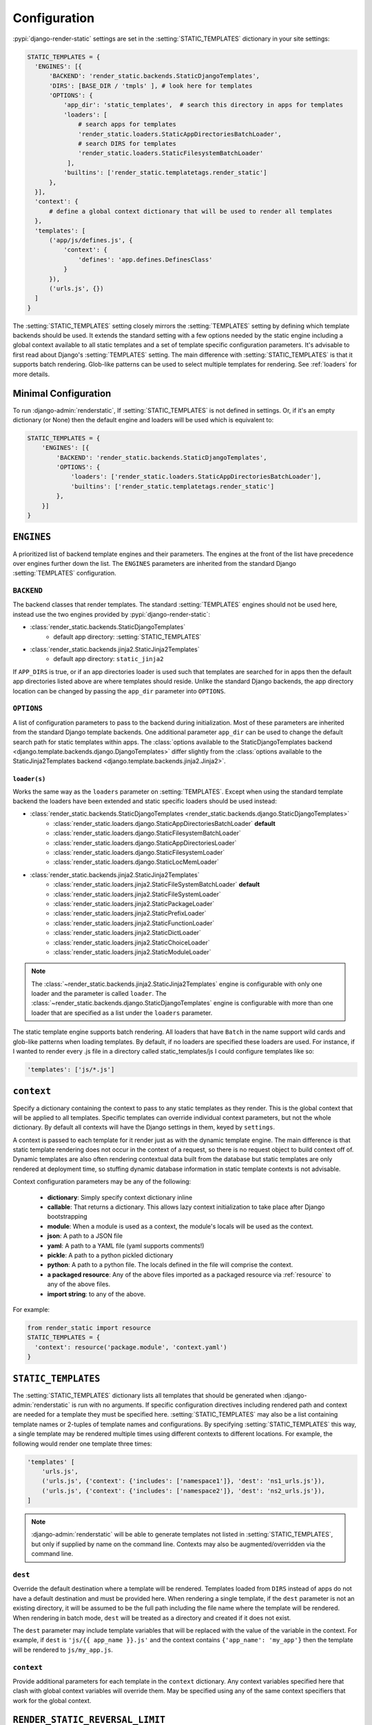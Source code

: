 .. _ref-configuration:

=============
Configuration
=============

:pypi:`django-render-static` settings are set in the :setting:`STATIC_TEMPLATES` dictionary in your
site settings:

.. code-block:: python

      STATIC_TEMPLATES = {
        'ENGINES': [{
            'BACKEND': 'render_static.backends.StaticDjangoTemplates',
            'DIRS': [BASE_DIR / 'tmpls' ], # look here for templates
            'OPTIONS': {
                'app_dir': 'static_templates',  # search this directory in apps for templates
                'loaders': [
                    # search apps for templates
                    'render_static.loaders.StaticAppDirectoriesBatchLoader',
                    # search DIRS for templates
                    'render_static.loaders.StaticFilesystemBatchLoader'
                 ],
                'builtins': ['render_static.templatetags.render_static']
            },
        }],
        'context': {
            # define a global context dictionary that will be used to render all templates
        },
        'templates': [
            ('app/js/defines.js', {
                'context': {
                    'defines': 'app.defines.DefinesClass'
                }
            }),
            ('urls.js', {})
        ]
      }

The :setting:`STATIC_TEMPLATES` setting closely mirrors the :setting:`TEMPLATES` setting by defining
which template backends should be used. It extends the standard setting with a few options needed by
the static engine including a global context available to all static templates and a set of template
specific configuration parameters. It's advisable to first read about Django's :setting:`TEMPLATES`
setting. The main difference with :setting:`STATIC_TEMPLATES` is that it supports batch rendering.
Glob-like patterns can be used to select multiple templates for rendering. See :ref:`loaders` for
more details.

Minimal Configuration
---------------------

To run :django-admin:`renderstatic`, If :setting:`STATIC_TEMPLATES` is not defined in settings. Or,
if it's an empty dictionary (or None) then the default engine and loaders will be used which is
equivalent to:

.. code-block:: python

    STATIC_TEMPLATES = {
        'ENGINES': [{
            'BACKEND': 'render_static.backends.StaticDjangoTemplates',
            'OPTIONS': {
                'loaders': ['render_static.loaders.StaticAppDirectoriesBatchLoader'],
                'builtins': ['render_static.templatetags.render_static']
            },
        }]
    }



``ENGINES``
-----------

A prioritized list of backend template engines and their parameters. The engines at the front of the
list have precedence over engines further down the list. The ``ENGINES`` parameters are inherited
from the standard Django :setting:`TEMPLATES` configuration.

``BACKEND``
~~~~~~~~~~~
The backend classes that render templates. The standard :setting:`TEMPLATES` engines should not be
used here, instead use the two engines provided by :pypi:`django-render-static`:

- :class:`render_static.backends.StaticDjangoTemplates`
    - default app directory: :setting:`STATIC_TEMPLATES`
- :class:`render_static.backends.jinja2.StaticJinja2Templates`
    - default app directory: ``static_jinja2``

If ``APP_DIRS`` is true, or if an app directories loader is used such that templates are searched
for in apps then the default app directories listed above are where templates should reside. Unlike
the standard Django backends, the app directory location can be changed by passing the ``app_dir``
parameter into ``OPTIONS``.

``OPTIONS``
~~~~~~~~~~~

A list of configuration parameters to pass to the backend during initialization. Most of these
parameters are inherited from the standard Django template backends. One additional parameter
``app_dir`` can be used to change the default search path for static templates within apps. The
:class:`options available to the StaticDjangoTemplates backend <django.template.backends.django.DjangoTemplates>`
differ slightly from the :class:`options available to the StaticJinja2Templates backend <django.template.backends.jinja2.Jinja2>`.

.. _loaders:

``loader(s)``
*************

Works the same way as the ``loaders`` parameter on :setting:`TEMPLATES`. Except when using the
standard template backend the loaders have been extended and static specific loaders should be used
instead:

- :class:`render_static.backends.StaticDjangoTemplates <render_static.backends.django.StaticDjangoTemplates>`
    - :class:`render_static.loaders.django.StaticAppDirectoriesBatchLoader` **default**
    - :class:`render_static.loaders.django.StaticFilesystemBatchLoader`
    - :class:`render_static.loaders.django.StaticAppDirectoriesLoader`
    - :class:`render_static.loaders.django.StaticFilesystemLoader`
    - :class:`render_static.loaders.django.StaticLocMemLoader`

- :class:`render_static.backends.jinja2.StaticJinja2Templates`
    - :class:`render_static.loaders.jinja2.StaticFileSystemBatchLoader` **default**
    - :class:`render_static.loaders.jinja2.StaticFileSystemLoader`
    - :class:`render_static.loaders.jinja2.StaticPackageLoader`
    - :class:`render_static.loaders.jinja2.StaticPrefixLoader`
    - :class:`render_static.loaders.jinja2.StaticFunctionLoader`
    - :class:`render_static.loaders.jinja2.StaticDictLoader`
    - :class:`render_static.loaders.jinja2.StaticChoiceLoader`
    - :class:`render_static.loaders.jinja2.StaticModuleLoader`


.. note::

    The :class:`~render_static.backends.jinja2.StaticJinja2Templates` engine is configurable with
    only one loader and the parameter is called ``loader``. The
    :class:`~render_static.backends.django.StaticDjangoTemplates` engine is configurable with more
    than one loader that are specified as a list under the ``loaders`` parameter.


The static template engine supports batch rendering. All loaders that have ``Batch`` in the name
support wild cards and glob-like patterns when loading templates. By default, if no loaders are
specified these loaders are used. For instance, if I wanted to render every .js file in a directory
called static_templates/js I could configure templates like so:

.. code-block:: python

    'templates': ['js/*.js']

``context``
-----------
Specify a dictionary containing the context to pass to any static templates as they render. This is
the global context that will be applied to all templates. Specific templates can override
individual context parameters, but not the whole dictionary. By default all contexts will have the
Django settings in them, keyed by ``settings``.

A context is passed to each template for it render just as with the dynamic template engine. The
main difference is that static template rendering does not occur in the context of a request, so
there is no request object to build context off of. Dynamic templates are also often rendering
contextual data built from the database but static templates are only rendered at deployment time,
so stuffing dynamic database information in static template contexts is not advisable.

Context configuration parameters may be any of the following:

    - **dictionary**: Simply specify context dictionary inline
    - **callable**: That returns a dictionary. This allows lazy context initialization to take
      place after Django bootstrapping
    - **module**: When a module is used as a context, the module's locals will be used as the
      context.
    - **json**: A path to a JSON file
    - **yaml**: A path to a YAML file (yaml supports comments!)
    - **pickle**: A path to a python pickled dictionary
    - **python**: A path to a python file. The locals defined in the file will
      comprise the context.
    - **a packaged resource**: Any of the above files imported as a packaged resource via
      :ref:`resource` to any of the above files.
    - **import string**: to any of the above.

For example:

.. code-block:: python

      from render_static import resource
      STATIC_TEMPLATES = {
        'context': resource('package.module', 'context.yaml')
      }


``STATIC_TEMPLATES``
--------------------

.. setting:: STATIC_TEMPLATES

The :setting:`STATIC_TEMPLATES` dictionary lists all templates that should be generated when
:django-admin:`renderstatic` is run with no arguments. If specific configuration directives
including rendered path and context are needed for a template they must be specified here.
:setting:`STATIC_TEMPLATES` may also be a list containing template names or 2-tuples of template
names and configurations. By specifying :setting:`STATIC_TEMPLATES` this way, a single template may
be rendered multiple times using different contexts to different locations. For example, the
following would render one template three times:

.. code-block:: python

        'templates' [
            'urls.js',
            ('urls.js', {'context': {'includes': ['namespace1']}, 'dest': 'ns1_urls.js'}),
            ('urls.js', {'context': {'includes': ['namespace2']}, 'dest': 'ns2_urls.js'}),
        ]


.. note::

    :django-admin:`renderstatic` will be able to generate templates not listed in
    :setting:`STATIC_TEMPLATES`, but only if supplied by name on the command line. Contexts may
    also be augmented/overridden via the command line.

``dest``
~~~~~~~~

Override the default destination where a template will be rendered. Templates loaded from ``DIRS``
instead of apps do not have a default destination and must be provided here. When rendering a
single template, if the ``dest`` parameter is not an existing directory, it will be assumed to be
the full path including the file name where the template will be rendered. When rendering in batch
mode, ``dest`` will be treated as a directory and created if it does not exist.

The ``dest`` parameter may include template variables that will be replaced with the value of the
variable in the context. For example, if ``dest`` is ``'js/{{ app_name }}.js'`` and the context
contains ``{'app_name': 'my_app'}`` then the template will be rendered to ``js/my_app.js``.

``context``
~~~~~~~~~~~

Provide additional parameters for each template in the ``context`` dictionary. Any context variables
specified here that clash with global context variables will override them. May be specified using
any of the same context specifiers that work for the global context.


``RENDER_STATIC_REVERSAL_LIMIT``
--------------------------------

.. setting:: RENDER_STATIC_REVERSAL_LIMIT

The guess and check reversal mechanism used to ensure that :templatetag:`urls_to_js` produces the
same reversals as Django's :func:`~django.urls.reverse` is an **O(n^p)** operation where **n** is
the number of placeholder candidates to try and **p** is the number of arguments in the url. Its
possible for this to produce a complexity explosion for rare cases where the URL has a large number
of arguments with unregistered placeholders. A limit on the number of tries is enforced to guard
against this. User's may adjust the limit via the :setting:`RENDER_STATIC_REVERSAL_LIMIT`` settings
parameter. By default it is 2**14 tries which runs in ~seconds per URL.

The solution if this limit is hit, is to provide more specific placeholders as placeholders are
attempted in order of specificity where specificity is defined by url name, variable name, app name
and/or converter type.


:class:`~render_static.backends.jinja2.StaticJinja2Templates` Example
---------------------------------------------------------------------

Using the :class:`~render_static.backends.jinja2.StaticJinja2Templates` engine requires a slightly
different configuration. By default the
:class:`render_static.loaders.jinja2.StaticFileSystemBatchLoader` loader is used and its
``app_dir`` setting will expect to find templates in static_jinja2 sub directories. For example to
render all urls except our admin urls to javascript using :templatetag:`urls_to_js` we might have
the following app tree::

    .
    └── my_app
        ├── __init__.py
        ├── apps.py
        ├── defines.py
        ├── models.py
        ├── static_jinja2
        │   └── my_app
        │       └── urls.js
        └── urls.py

Where our urls.js file might look like:

.. code-block:: js+django

    {{ urls_to_js(exclude=exclude) }}

And our settings file might look like:

.. code-block:: python

    from pathlib import Path
    from render_static.loaders.jinja2 import StaticFileSystemBatchLoader

    BASE_DIR = Path(__file__).parent

    STATICFILES_DIRS = [
        BASE_DIR / 'more_static'
    ]

    STATIC_TEMPLATES = {
        'ENGINES': [{
            'BACKEND': 'render_static.backends.jinja2.StaticJinja2Templates',
            'OPTIONS': {
                'loader': StaticFileSystemBatchLoader()
            },
        }],
        'templates': [
            ('urls.js', {
                'dest': BASE_DIR / 'more_static' / 'urls.js',
                'context': {
                    'exclude': ['admin']
                }
            )
        ]
    }
